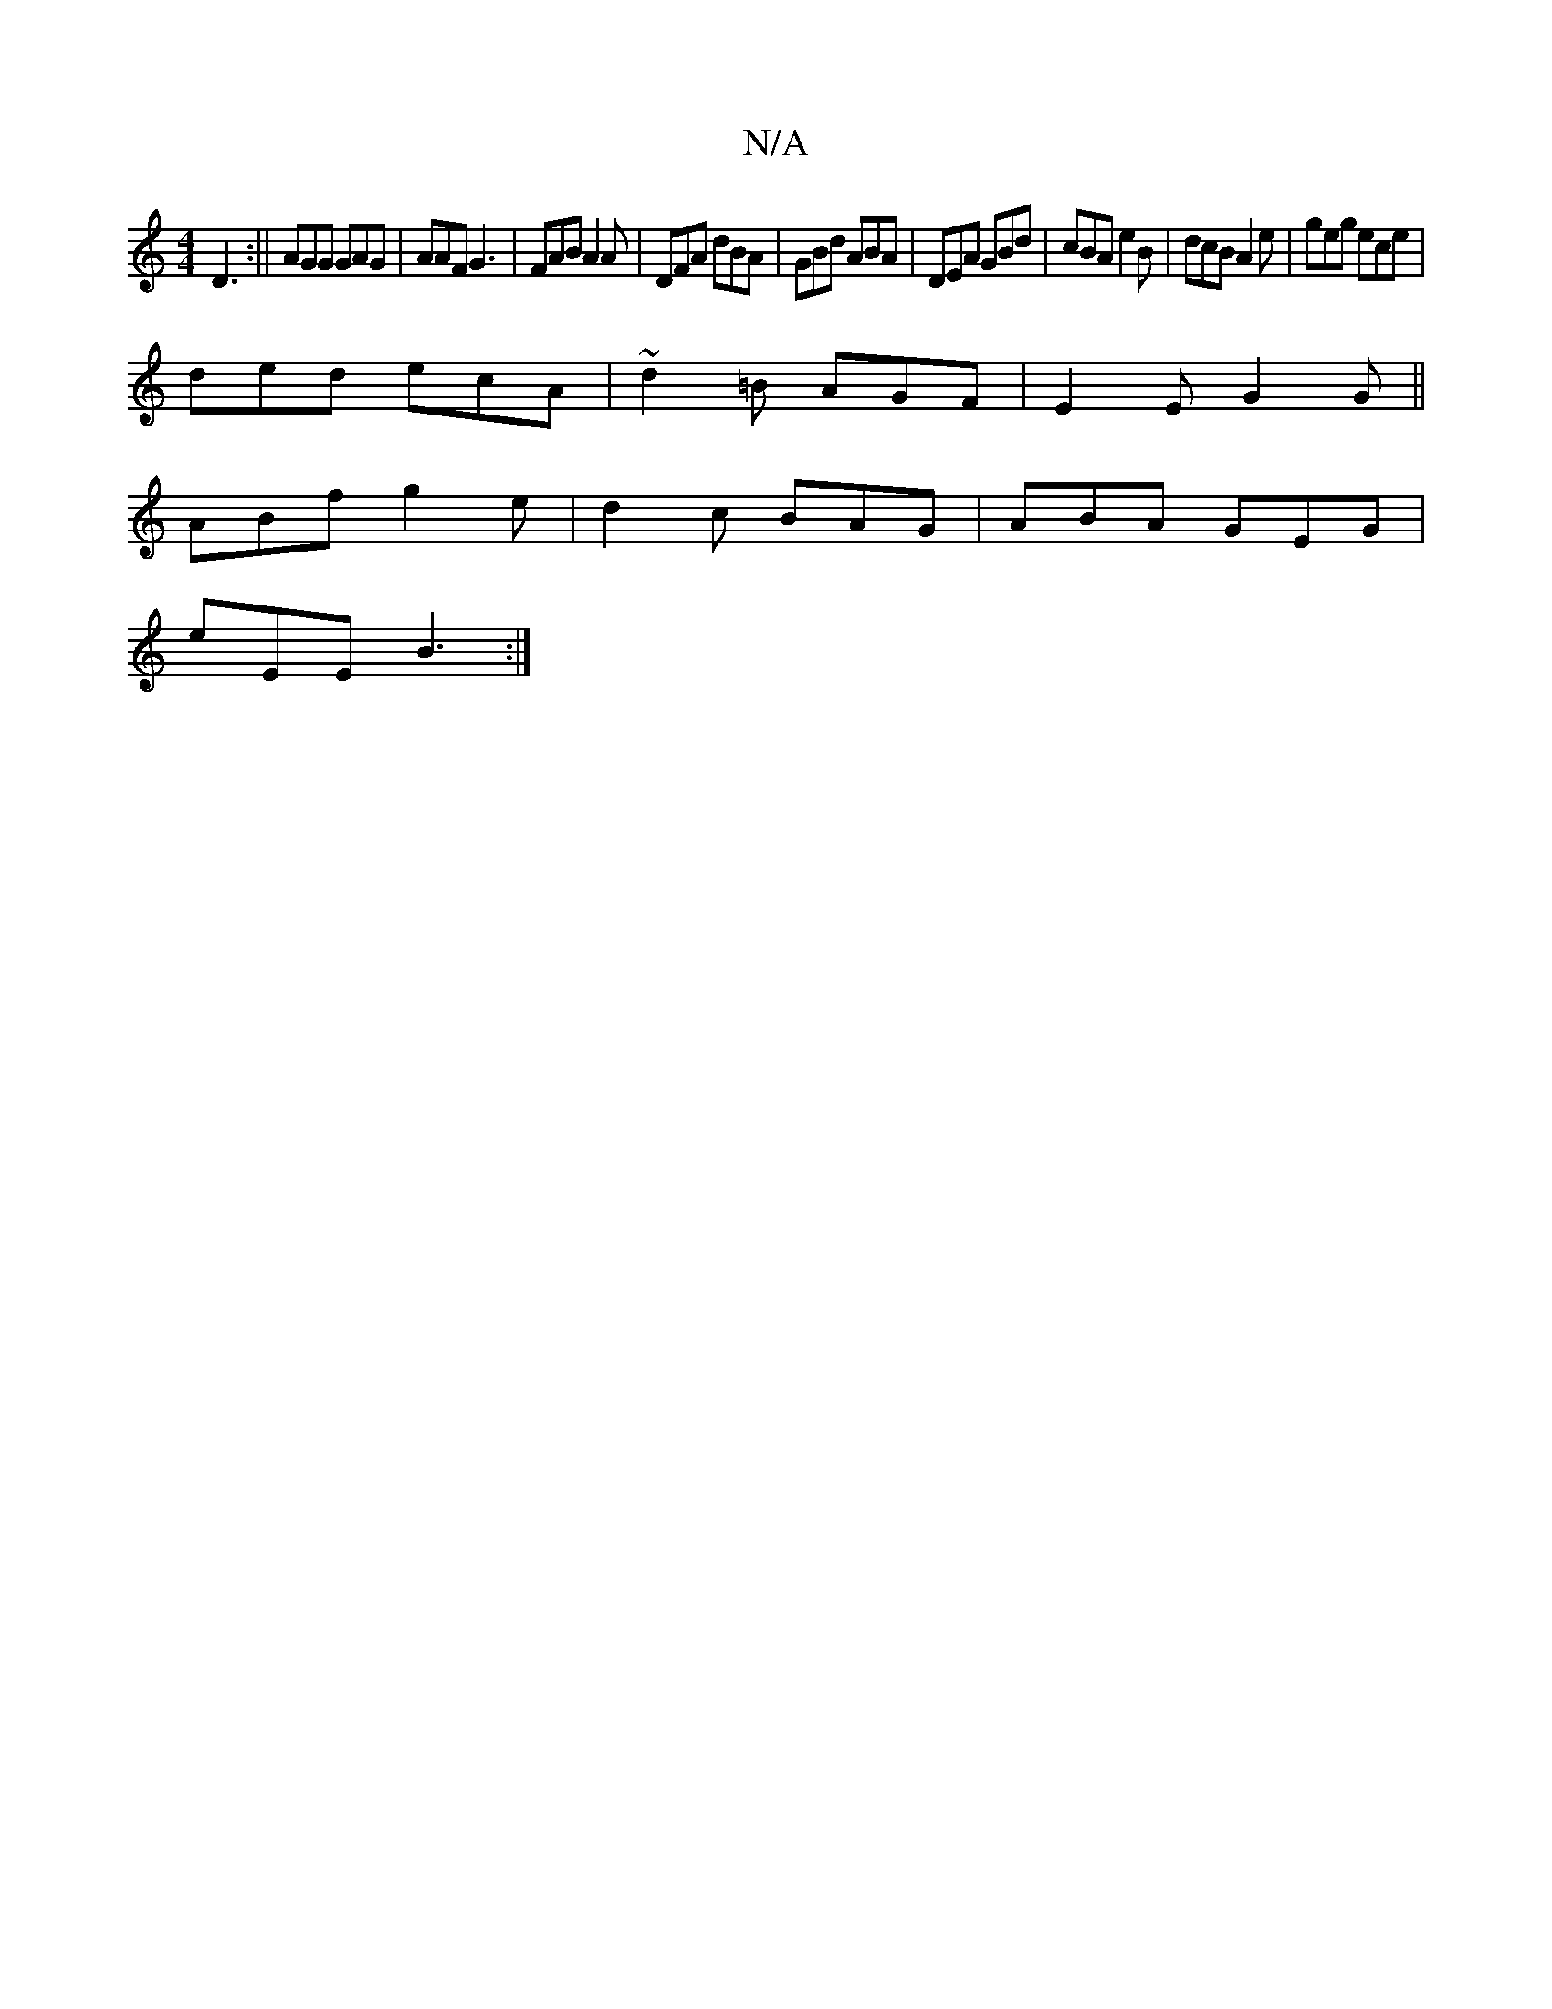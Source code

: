 X:1
T:N/A
M:4/4
R:N/A
K:Cmajor
 D3:|| AGG GAG | AAF G3 | FAB A2A | DFA dBA |GBd ABA|DEA GBd|cBA e2 B|dcB A2e|geg ece|
ded ecA|~d2=B AGF|E2E G2G||
ABf g2e|d2c BAG|ABA GEG|
eEE B3:|

|:DEG c2 ||

 AF |GABG A3z:|

|: (3DDD|:G2Gd edBd|